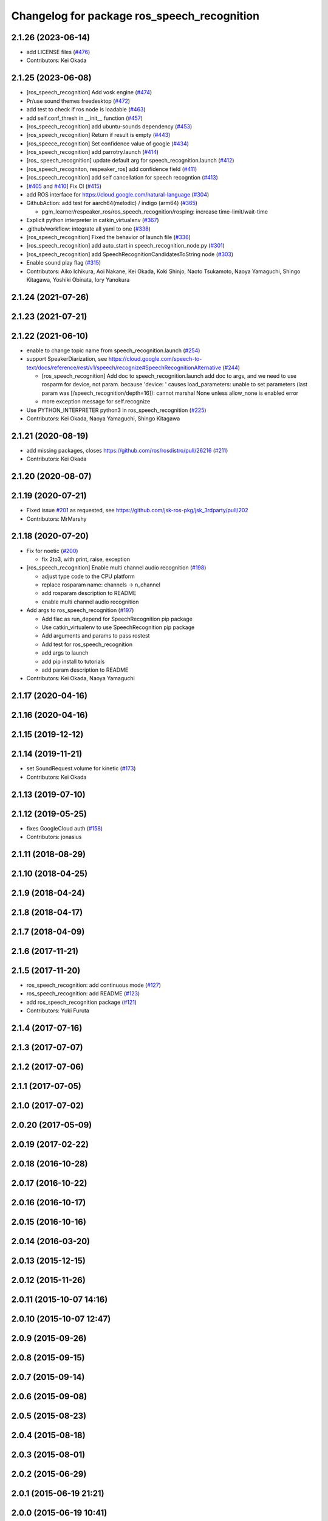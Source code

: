^^^^^^^^^^^^^^^^^^^^^^^^^^^^^^^^^^^^^^^^^^^^
Changelog for package ros_speech_recognition
^^^^^^^^^^^^^^^^^^^^^^^^^^^^^^^^^^^^^^^^^^^^

2.1.26 (2023-06-14)
-------------------
* add LICENSE files (`#476 <https://github.com/jsk-ros-pkg/jsk_3rdparty/issues/476>`_)
* Contributors: Kei Okada

2.1.25 (2023-06-08)
-------------------
* [ros_speech_recognition] Add vosk engine (`#474 <https://github.com/jsk-ros-pkg/jsk_3rdparty/issues/474>`_)
* Pr/use sound themes freedesktop (`#472 <https://github.com/jsk-ros-pkg/jsk_3rdparty/issues/472>`_)
* add test to check if ros node is loadable (`#463 <https://github.com/jsk-ros-pkg/jsk_3rdparty/issues/463>`_)
* add self.conf_thresh in __init_\_ function (`#457 <https://github.com/jsk-ros-pkg/jsk_3rdparty/issues/457>`_)
* [ros_speech_recognition] add ubuntu-sounds dependency (`#453 <https://github.com/jsk-ros-pkg/jsk_3rdparty/issues/453>`_)
* [ros_speech_recognition] Return if result is empty (`#443 <https://github.com/jsk-ros-pkg/jsk_3rdparty/issues/443>`_)
* [ros_speece_recognition] Set confidence value of google (`#434 <https://github.com/jsk-ros-pkg/jsk_3rdparty/issues/434>`_)
* [ros_speech_recognition] add parrotry.launch (`#414 <https://github.com/jsk-ros-pkg/jsk_3rdparty/issues/414>`_)
* [ros\_ speech_recognition] update default arg for speech_recognition.launch (`#412 <https://github.com/jsk-ros-pkg/jsk_3rdparty/issues/412>`_)
* [ros_speech_recogniton, respeaker_ros] add confidence field (`#411 <https://github.com/jsk-ros-pkg/jsk_3rdparty/issues/411>`_)
* [ros_speech_recognition] add self cancellation for speech recogntion (`#413 <https://github.com/jsk-ros-pkg/jsk_3rdparty/issues/413>`_)
* [`#405 <https://github.com/jsk-ros-pkg/jsk_3rdparty/issues/405>`_ and `#410 <https://github.com/jsk-ros-pkg/jsk_3rdparty/issues/410>`_] Fix CI (`#415 <https://github.com/jsk-ros-pkg/jsk_3rdparty/issues/415>`_)
* add ROS interface for https://cloud.google.com/natural-language (`#304 <https://github.com/jsk-ros-pkg/jsk_3rdparty/issues/304>`_)
* GithubAction: add test for  aarch64(melodic) / indigo (arm64) (`#365 <https://github.com/jsk-ros-pkg/jsk_3rdparty/issues/365>`_)

  * pgm_learner/respeaker_ros/ros_speech_recognition/rosping: increase time-limit/wait-time

* Explicit python interpreter in catkin_virtualenv (`#367 <https://github.com/jsk-ros-pkg/jsk_3rdparty/issues/367>`_)
* .github/workflow:  integrate all yaml to one (`#338 <https://github.com/jsk-ros-pkg/jsk_3rdparty/issues/338>`_)
* [ros_speech_recognition] Fixed the behavior of launch file (`#336 <https://github.com/jsk-ros-pkg/jsk_3rdparty/issues/336>`_)
* [ros_speech_recognition] add auto_start in speech_recognition_node.py (`#301 <https://github.com/jsk-ros-pkg/jsk_3rdparty/issues/301>`_)
* [ros_speech_recognition] add SpeechRecognitionCandidatesToString node (`#303 <https://github.com/jsk-ros-pkg/jsk_3rdparty/issues/303>`_)
* Enable sound play flag (`#315 <https://github.com/jsk-ros-pkg/jsk_3rdparty/issues/315>`_)
* Contributors: Aiko Ichikura, Aoi Nakane, Kei Okada, Koki Shinjo, Naoto Tsukamoto, Naoya Yamaguchi, Shingo Kitagawa, Yoshiki Obinata, Iory Yanokura

2.1.24 (2021-07-26)
-------------------

2.1.23 (2021-07-21)
-------------------

2.1.22 (2021-06-10)
-------------------
* enable to change topic name from speech_recognition.launch (`#254 <https://github.com/jsk-ros-pkg/jsk_3rdparty/issues/254>`_)
* support SpeakerDiarization, see https://cloud.google.com/speech-to-text/docs/reference/rest/v1/speech/recognize#SpeechRecognitionAlternative (`#244 <https://github.com/jsk-ros-pkg/jsk_3rdparty/issues/244>`_)

  * [ros_speech_recognition] Add doc to speech_recognition.launch
    add doc to args, and we need to use rosparm for device, not param. because 'device: ' causes
    load_parameters: unable to set parameters (last param was [/speech_recognition/depth=16]): cannot marshal None unless allow_none is enabled  error
  * more exception message for self.recognize

* Use PYTHON_INTERPRETER python3 in ros_speech_recognition (`#225 <https://github.com/jsk-ros-pkg/jsk_3rdparty/issues/225>`_)

* Contributors: Kei Okada, Naoya Yamaguchi, Shingo Kitagawa

2.1.21 (2020-08-19)
-------------------
* add missing packages, closes https://github.com/ros/rosdistro/pull/26216 (`#211 <https://github.com/jsk-ros-pkg/jsk_3rdparty/issues/211>`_)

* Contributors: Kei Okada

2.1.20 (2020-08-07)
-------------------

2.1.19 (2020-07-21)
-------------------
* Fixed issue `#201 <https://github.com/jsk-ros-pkg/jsk_3rdparty/issues/201>`_ as requested, see https://github.com/jsk-ros-pkg/jsk_3rdparty/pull/202
* Contributors: MrMarshy

2.1.18 (2020-07-20)
-------------------
* Fix for noetic (`#200 <https://github.com/jsk-ros-pkg/jsk_3rdparty/issues/200>`_)

  * fix 2to3, with print, raise, exception

* [ros_speech_recognition] Enable multi channel audio recognition (`#198 <https://github.com/jsk-ros-pkg/jsk_3rdparty/issues/198>`_)

  * adjust type code to the CPU platform
  * replace rosparam name: channels -> n_channel
  * add rosparam description to README
  * enable multi channel audio recognition

* Add args to ros_speech_recognition (`#197 <https://github.com/jsk-ros-pkg/jsk_3rdparty/issues/197>`_)

  * Add flac as run_depend for SpeechRecognition pip package
  * Use catkin_virtualenv to use SpeechRecognition pip package
  * Add arguments and params to pass rostest
  * Add test for ros_speech_recognition
  * add args to launch
  * add pip install to tutorials
  * add param description to README

* Contributors: Kei Okada, Naoya Yamaguchi

2.1.17 (2020-04-16)
-------------------

2.1.16 (2020-04-16)
-------------------

2.1.15 (2019-12-12)
-------------------

2.1.14 (2019-11-21)
-------------------
* set SoundRequest.volume for kinetic (`#173 <https://github.com/jsk-ros-pkg/jsk_3rdparty/issues/173>`_)
* Contributors: Kei Okada

2.1.13 (2019-07-10)
-------------------

2.1.12 (2019-05-25)
-------------------
* fixes GoogleCloud auth (`#158 <https://github.com/jsk-ros-pkg/jsk_3rdparty/issues/158>`_)
* Contributors: jonasius

2.1.11 (2018-08-29)
-------------------

2.1.10 (2018-04-25)
-------------------

2.1.9 (2018-04-24)
------------------

2.1.8 (2018-04-17)
------------------

2.1.7 (2018-04-09)
------------------

2.1.6 (2017-11-21)
------------------

2.1.5 (2017-11-20)
------------------
* ros_speech_recognition: add continuous mode (`#127 <https://github.com/jsk-ros-pkg/jsk_3rdparty/issues/127>`_)
* ros_speech_recognition: add README (`#123 <https://github.com/jsk-ros-pkg/jsk_3rdparty/issues/123>`_)
* add ros_speech_recognition package (`#121 <https://github.com/jsk-ros-pkg/jsk_3rdparty/issues/121>`_)
* Contributors: Yuki Furuta

2.1.4 (2017-07-16)
------------------

2.1.3 (2017-07-07)
------------------

2.1.2 (2017-07-06)
------------------

2.1.1 (2017-07-05)
------------------

2.1.0 (2017-07-02)
------------------

2.0.20 (2017-05-09)
-------------------

2.0.19 (2017-02-22)
-------------------

2.0.18 (2016-10-28)
-------------------

2.0.17 (2016-10-22)
-------------------

2.0.16 (2016-10-17)
-------------------

2.0.15 (2016-10-16)
-------------------

2.0.14 (2016-03-20)
-------------------

2.0.13 (2015-12-15)
-------------------

2.0.12 (2015-11-26)
-------------------

2.0.11 (2015-10-07 14:16)
-------------------------

2.0.10 (2015-10-07 12:47)
-------------------------

2.0.9 (2015-09-26)
------------------

2.0.8 (2015-09-15)
------------------

2.0.7 (2015-09-14)
------------------

2.0.6 (2015-09-08)
------------------

2.0.5 (2015-08-23)
------------------

2.0.4 (2015-08-18)
------------------

2.0.3 (2015-08-01)
------------------

2.0.2 (2015-06-29)
------------------

2.0.1 (2015-06-19 21:21)
------------------------

2.0.0 (2015-06-19 10:41)
------------------------

1.0.71 (2015-05-17)
-------------------

1.0.70 (2015-05-08)
-------------------

1.0.69 (2015-05-05 12:28)
-------------------------

1.0.68 (2015-05-05 09:49)
-------------------------

1.0.67 (2015-05-03)
-------------------

1.0.66 (2015-04-03)
-------------------

1.0.65 (2015-04-02)
-------------------

1.0.64 (2015-03-29)
-------------------

1.0.63 (2015-02-19)
-------------------

1.0.62 (2015-02-17)
-------------------

1.0.61 (2015-02-11)
-------------------

1.0.60 (2015-02-03 10:12)
-------------------------

1.0.59 (2015-02-03 04:05)
-------------------------

1.0.58 (2015-01-07)
-------------------

1.0.57 (2014-12-23)
-------------------

1.0.56 (2014-12-17)
-------------------

1.0.55 (2014-12-09)
-------------------

1.0.54 (2014-11-15)
-------------------

1.0.53 (2014-11-01)
-------------------

1.0.52 (2014-10-23)
-------------------

1.0.51 (2014-10-20 16:01)
-------------------------

1.0.50 (2014-10-20 01:50)
-------------------------

1.0.49 (2014-10-13)
-------------------

1.0.48 (2014-10-12)
-------------------

1.0.47 (2014-10-08)
-------------------

1.0.46 (2014-10-03)
-------------------

1.0.45 (2014-09-29)
-------------------

1.0.44 (2014-09-26 09:17)
-------------------------

1.0.43 (2014-09-26 01:08)
-------------------------

1.0.42 (2014-09-25)
-------------------

1.0.41 (2014-09-23)
-------------------

1.0.40 (2014-09-19)
-------------------

1.0.39 (2014-09-17)
-------------------

1.0.38 (2014-09-13)
-------------------

1.0.37 (2014-09-08)
-------------------

1.0.36 (2014-09-01)
-------------------

1.0.35 (2014-08-16)
-------------------

1.0.34 (2014-08-14)
-------------------

1.0.33 (2014-07-28)
-------------------

1.0.32 (2014-07-26)
-------------------

1.0.31 (2014-07-23)
-------------------

1.0.30 (2014-07-15)
-------------------

1.0.29 (2014-07-02)
-------------------

1.0.28 (2014-06-24)
-------------------

1.0.27 (2014-06-10)
-------------------

1.0.26 (2014-05-30)
-------------------

1.0.25 (2014-05-26)
-------------------

1.0.24 (2014-05-24)
-------------------

1.0.23 (2014-05-23)
-------------------

1.0.22 (2014-05-22)
-------------------

1.0.21 (2014-05-20)
-------------------

1.0.20 (2014-05-09)
-------------------

1.0.19 (2014-05-06)
-------------------

1.0.18 (2014-05-04)
-------------------

1.0.17 (2014-04-20)
-------------------

1.0.16 (2014-04-19 23:29)
-------------------------

1.0.15 (2014-04-19 20:19)
-------------------------

1.0.14 (2014-04-19 12:52)
-------------------------

1.0.13 (2014-04-19 11:06)
-------------------------

1.0.12 (2014-04-18 16:58)
-------------------------

1.0.11 (2014-04-18 08:18)
-------------------------

1.0.10 (2014-04-17)
-------------------

1.0.9 (2014-04-12)
------------------

1.0.8 (2014-04-11)
------------------

1.0.7 (2014-04-10)
------------------

1.0.6 (2014-04-07)
------------------

1.0.5 (2014-03-31)
------------------

1.0.4 (2014-03-29)
------------------

1.0.3 (2014-03-19)
------------------

1.0.2 (2014-03-12)
------------------

1.0.1 (2014-03-07)
------------------

1.0.0 (2014-03-05)
------------------
